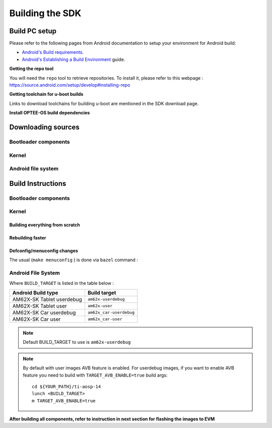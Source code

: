********************************************
Building the SDK
********************************************

Build PC setup
==============

Please refer to the following pages from Android documentation to setup your environment for Android build:

-  `Android's Build
   requirements <https://source.android.com/setup/build/requirements>`__.
-  `Android's Establishing a Build
   Environment <https://source.android.com/setup/build/initializing>`__
   guide.


**Getting the repo tool**

You will need the ``repo`` tool to retrieve repositories.
To install it, please refer to this webpage : https://source.android.com/setup/develop#installing-repo

**Getting toolchain for u-boot builds**

Links to download toolchains for building u-boot are mentioned in the SDK download page.

**Install OPTEE-OS build dependencies**

.. ifconfig:: CONFIG_part_variant in ('AM62X')

  Check OPTEE-OS docs to know list of dependencies needed to be installed :
  https://optee.readthedocs.io/en/latest/building/prerequisites.html

Downloading sources
===================

.. ifconfig:: CONFIG_part_variant in ('AM62X')

    Create a folder for downloading all sources

    ::

        mkdir ~/09_01_00 && cd $_
        export YOUR_PATH=$PWD

Bootloader components
---------------------

.. ifconfig:: CONFIG_part_variant in ('AM62X')

    ::

        mkdir ${YOUR_PATH}/ti-bootloader-aosp/ && cd $_
        git clone -b 09.01.00.008 git://git.ti.com/atf/arm-trusted-firmware.git
        git clone -b 3.22.0-rc1 https://github.com/OP-TEE/optee_os.git
        git clone -b 09.01.00.008 git://git.ti.com/ti-u-boot/ti-u-boot.git
        git clone -b 09.01.00.008 git://git.ti.com/processor-firmware/ti-linux-firmware.git

Kernel
------

.. ifconfig:: CONFIG_part_variant in ('AM62X')

    Fetch the code using ``repo``::

        mkdir ${YOUR_PATH}/ti-kernel-aosp/ && cd $_
        repo init -u git://git.ti.com/android/manifest.git -b android14-release -m releases/RLS_09_01_Kernel.xml
        repo sync

    .. note::

        To save some disk space, pass the ``--depth=1`` option to ``repo init``::

            repo init -u git://git.ti.com/android/manifest.git -b android14-release -m releases/RLS_09_01_Kernel.xml --depth=1


Android file system
-------------------

.. ifconfig:: CONFIG_part_variant in ('AM62X')

    Fetch the code using ``repo``::

        mkdir ${YOUR_PATH}/ti-aosp-14 && cd $_
        repo init -u git://git.ti.com/android/manifest.git -b android14-release -m releases/RLS_09_01.xml
        repo sync


Build Instructions
==================

.. ifconfig:: CONFIG_part_variant in ('AM62X')

    .. note::

        The bootloader and kernel builds below are optional if they are used as-is from TI release.
        Prebuilt copies of these binaries are already part of Android file system sources
        in ``device/ti/am62x-kernel`` and ``vendor/ti/am62x/bootloader`` folder.


Bootloader components
---------------------

.. ifconfig:: CONFIG_part_variant in ('AM62X')

    1. Build ATF::

        cd ${YOUR_PATH}/ti-bootloader-aosp/arm-trusted-firmware
        make E=0 CROSS_COMPILE=aarch64-none-linux-gnu- ARCH=aarch64 PLAT=k3 TARGET_BOARD=lite SPD=opteed CFLAGS+="-DK3_PM_SYSTEM_SUSPEND=1"

    2. Build OPTEE-OS::

        cd ${YOUR_PATH}/ti-bootloader-aosp/ti-optee-os
        make PLATFORM=k3 CFG_ARM64_core=y CROSS_COMPILE=arm-none-linux-gnueabihf- CROSS_COMPILE64=aarch64-none-linux-gnu-

    3. Build ``tiboot3.bin``::

        cd ${YOUR_PATH}/ti-bootloader-aosp/ti-u-boot/
        make ARCH=arm am62x_evm_r5_defconfig
        make ARCH=arm CROSS_COMPILE=arm-none-linux-gnueabihf- \
             BINMAN_INDIRS=${YOUR_PATH}/ti-bootloader-aosp/ti-linux-firmware

    4. Build ``tispl.bin`` and ``u-boot.img``::

        cd ${YOUR_PATH}/ti-bootloader-aosp/ti-u-boot/
        make ARCH=arm am62x_evm_a53_defconfig
        make ARCH=arm am62x_android_a53.config
        make ARCH=arm CROSS_COMPILE=aarch64-none-linux-gnu- \
            BL31=${YOUR_PATH}/ti-bootloader-aosp/arm-trusted-firmware/build/k3/lite/release/bl31.bin \
            TEE=${YOUR_PATH}/ti-bootloader-aosp/optee_os/out/arm-plat-k3/core/tee-pager_v2.bin \
            BINMAN_INDIRS=${YOUR_PATH}/ti-bootloader-aosp/ti-linux-firmware

    5. Copy the ``tiboot3.bin``, ``tispl.bin`` and ``u-boot.img`` generated in steps 3 and 4
       to ``${YOUR_PATH}/ti-aosp-14/vendor/ti/am62x/bootloader``.
       If not copied, the prebuilt bootloader binaries already present in ``vendor/ti/am62x/bootloader``
       will get used by ``flashall.sh`` flashing script.

    .. note ::
        To build bootloaders for AM62x LP board please do same step with this defconfig:

            - For step 3 use ``am62x_lpsk_r5_defconfig``
            - For step 4 use ``am62x_lpsk_a53_defconfig`` with same fragment

Kernel
------

Building everything from scratch
~~~~~~~~~~~~~~~~~~~~~~~~~~~~~~~~

.. ifconfig:: CONFIG_part_variant in ('AM62X')

    ::

        cd ${YOUR_PATH}/ti-kernel-aosp/
        export DIST_DIR=${YOUR_PATH}/ti-aosp-14/device/ti/am62x-kernel/kernel/6.1
        tools/bazel run //common:ti_dist -- --dist_dir=$DIST_DIR

    .. note::

        Android move on Kleaf bazel build system, AOSP documentation can be read `here <https://source.android.com/docs/setup/build/building-kernels?hl=fr>`__ and Kleaf documentation `here  <https://android.googlesource.com/kernel/build/+/refs/heads/main/kleaf/README.md>`__

Rebuilding faster
~~~~~~~~~~~~~~~~~

.. ifconfig:: CONFIG_part_variant in ('AM62X')

    ::

        cd ${YOUR_PATH}/ti-kernel-aosp/
        export DIST_DIR=${YOUR_PATH}/ti-aosp-14/device/ti/am62x-kernel/kernel/6.1
        tools/bazel run --config=fast //common:ti_dist -- --dist_dir=$DIST_DIR


Defconfig/menuconfig changes
~~~~~~~~~~~~~~~~~~~~~~~~~~~~

The usual (``make menuconfig`` ) is done via ``bazel`` command :

.. ifconfig:: CONFIG_part_variant in ('AM62X')

    ::

        cd ${YOUR_PATH}/ti-kernel-aosp/
        tools/bazel run //common:ti_config -- menuconfig

.. ifconfig:: CONFIG_part_variant in ('AM62X')

    .. note::

           Users must have built the android kernel image prior to building the Android file system.
           Otherwise pre-built kernel images present in ``device/ti/am62x-kernel``
           will be used to create ``boot.img``


Android File System
-------------------

.. ifconfig:: CONFIG_part_variant in ('AM62X')

    ::

        cd ${YOUR_PATH}/ti-aosp-14
        lunch <BUILD_TARGET>
        m

Where ``BUILD_TARGET`` is listed in the table below :

============================= ============================
Android Build type            Build target
============================= ============================
AM62X-SK Tablet userdebug       ``am62x-userdebug``
AM62X-SK Tablet user            ``am62x-user``
AM62X-SK Car userdebug          ``am62x_car-userdebug``
AM62X-SK Car user               ``am62x_car-user``
============================= ============================

.. note::
    Default BUILD_TARGET to use is ``am62x-userdebug``

.. note::
    By default with user images AVB feature is enabled.
    For userdebug images, if you want to enable AVB feature you need to build
    with ``TARGET_AVB_ENABLE=true`` build args::

        cd ${YOUR_PATH}/ti-aosp-14
        lunch <BUILD_TARGET>
        m TARGET_AVB_ENABLE=true

**After building all components, refer to instruction in next section for flashing the images to EVM**
